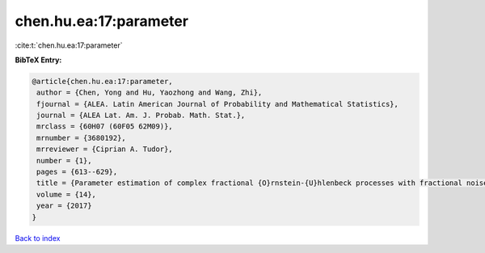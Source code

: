 chen.hu.ea:17:parameter
=======================

:cite:t:`chen.hu.ea:17:parameter`

**BibTeX Entry:**

.. code-block:: bibtex

   @article{chen.hu.ea:17:parameter,
    author = {Chen, Yong and Hu, Yaozhong and Wang, Zhi},
    fjournal = {ALEA. Latin American Journal of Probability and Mathematical Statistics},
    journal = {ALEA Lat. Am. J. Probab. Math. Stat.},
    mrclass = {60H07 (60F05 62M09)},
    mrnumber = {3680192},
    mrreviewer = {Ciprian A. Tudor},
    number = {1},
    pages = {613--629},
    title = {Parameter estimation of complex fractional {O}rnstein-{U}hlenbeck processes with fractional noise},
    volume = {14},
    year = {2017}
   }

`Back to index <../By-Cite-Keys.html>`_
